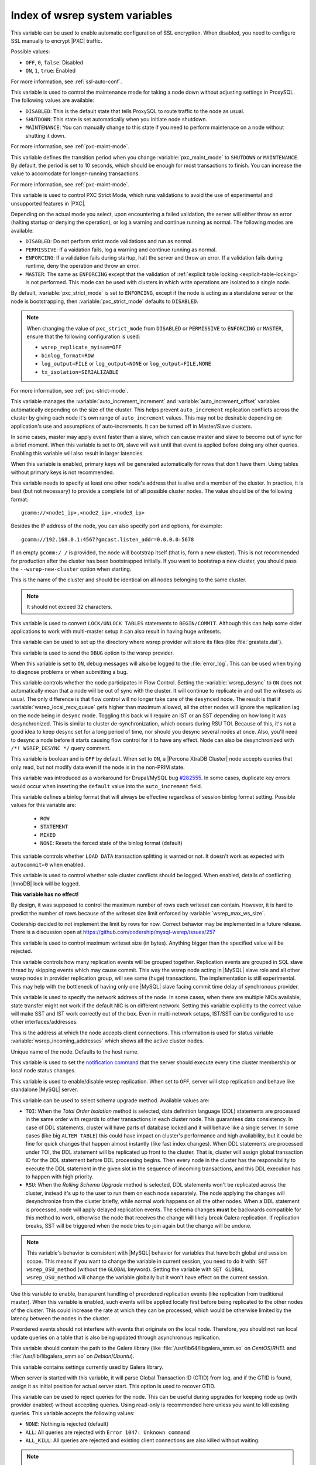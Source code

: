 .. _wsrep_system_index:

===============================
Index of wsrep system variables
===============================

.. variable:: pxc-encrypt-cluster-traffic

   :version 5.7.16: Variable introduced
   :cli: No
   :conf: Yes
   :scope: Global
   :dyn: No
   :default: ``OFF``

This variable can be used to enable automatic configuration of SSL encryption.
When disabled, you need to configure SSL manually to encrypt |PXC| traffic.

Possible values:

* ``OFF``, ``0``, ``false``: Disabled

* ``ON``, ``1``, ``true``: Enabled

For more information, see :ref:`ssl-auto-conf`.

.. variable:: pxc_maint_mode

   :version 5.7.16: Variable introduced
   :cli: Yes
   :conf: Yes
   :scope: Global, Session
   :dyn: Yes
   :default: ``DISABLED``

This variable is used to control the maintenance mode for taking a node down
without adjusting settings in ProxySQL.
The following values are available:

* ``DISABLED``: This is the default state
  that tells ProxySQL to route traffic to the node as usual.

* ``SHUTDOWN``: This state is set automatically
  when you initiate node shutdown.

* ``MAINTENANCE``: You can manually change to this state
  if you need to perform maintenace on a node without shutting it down.

For more information, see :ref:`pxc-maint-mode`.

.. variable:: pxc_maint_transition_period

   :version 5.7.16: Variable introduced
   :cli: Yes
   :conf: Yes
   :scope: Global, Session
   :dyn: Yes
   :default: ``10`` (ten seconds)

This variable defines the transition period
when you change :variable:`pxc_maint_mode` to ``SHUTDOWN`` or ``MAINTENANCE``.
By default, the period is set to 10 seconds,
which should be enough for most transactions to finish.
You can increase the value to accomodate for longer-running transactions.

For more information, see :ref:`pxc-maint-mode`.

.. variable:: pxc_strict_mode

   :version 5.7: Variable introduced
   :cli: Yes
   :conf: Yes
   :scope: Global, Session
   :dyn: Yes
   :default: ENFORCING or DISABLED

This variable is used to control PXC Strict Mode, which runs validations
to avoid the use of experimental and unsupported features in |PXC|.

Depending on the actual mode you select,
upon encountering a failed validation,
the server will either throw an error
(halting startup or denying the operation),
or log a warning and continue running as normal.
The following modes are available:

* ``DISABLED``: Do not perform strict mode validations
  and run as normal.

* ``PERMISSIVE``: If a vaidation fails, log a warning and continue running
  as normal.

* ``ENFORCING``: If a validation fails during startup,
  halt the server and throw an error.
  If a validation fails during runtime,
  deny the operation and throw an error.

* ``MASTER``: The same as ``ENFORCING`` except that the validation of
  :ref:`explicit table locking <explicit-table-locking>` is not performed.
  This mode can be used with clusters
  in which write operations are isolated to a single node.

By default, :variable:`pxc_strict_mode` is set to ``ENFORCING``,
except if the node is acting as a standalone server
or the node is bootstrapping, then :variable:`pxc_strict_mode` defaults to
``DISABLED``.

.. note:: When changing the value of ``pxc_strict_mode``
   from ``DISABLED`` or ``PERMISSIVE`` to ``ENFORCING`` or ``MASTER``,
   ensure that the following configuration is used:

   * ``wsrep_replicate_myisam=OFF``
   * ``binlog_format=ROW``
   * ``log_output=FILE`` or ``log_output=NONE`` or ``log_output=FILE,NONE``
   * ``tx_isolation=SERIALIZABLE``

For more information, see :ref:`pxc-strict-mode`.


.. variable:: wsrep_auto_increment_control

   :cli: Yes
   :conf: Yes
   :scope: Global
   :dyn: Yes
   :default: ON

This variable manages the :variable:`auto_increment_increment` and
:variable:`auto_increment_offset` variables automatically depending on the size
of the cluster. This helps prevent ``auto_increment`` replication conflicts
across the cluster by giving each node it's own range of ``auto_increment``
values.  
This may not be desirable depending on application's use and assumptions of
auto-increments. It can be turned off in Master/Slave clusters.

.. variable:: wsrep_causal_reads

   :cli: Yes
   :conf: Yes
   :scope: Global, Session
   :dyn: Yes
   :default: OFF

In some cases, master may apply event faster than a slave, which can cause
master and slave to become out of sync for a brief moment. When this variable
is set to ``ON``, slave will wait until that event is applied before doing any
other queries. Enabling this variable will also result in larger latencies.

.. variable:: wsrep_certify_nonPK

   :cli: Yes
   :conf: Yes
   :scope: Global
   :dyn: Yes
   :default: ON

When this variable is enabled, primary keys will be generated automatically for
rows that don't have them. Using tables without primary keys is not
recommended.

.. variable:: wsrep_cluster_address

   :cli: Yes
   :conf: Yes
   :scope: Global
   :dyn: Yes

This variable needs to specify at least one other node's address that is alive
and a member of the cluster. In practice, it is best (but not necessary) to
provide a complete list of all possible cluster nodes. The value should be of
the following format: ::

 gcomm://<node1_ip>,<node2_ip>,<node3_ip>

Besides the IP address of the node, you can also specify port and options, for
example: ::

 gcomm://192.168.0.1:4567?gmcast.listen_addr=0.0.0.0:5678

If an empty ``gcomm:/ /`` is provided, the node will bootstrap itself (that is,
form a new cluster). This is not recommended for production after the cluster
has been bootstrapped initially. If you want to bootstrap a new cluster, you
should pass the ``--wsrep-new-cluster`` option when starting.

.. variable:: wsrep_cluster_name

   :cli: Yes
   :conf: Yes
   :scope: Global
   :dyn: Yes
   :default: my_wsrep_cluster

This is the name of the cluster and should be identical on all nodes belonging
to the same cluster.

.. note:: It should not exceed 32 characters.

.. variable:: wsrep_convert_lock_to_trx

   :cli: Yes
   :conf: Yes
   :scope: Global
   :dyn: Yes
   :default: OFF

This variable is used to convert ``LOCK/UNLOCK TABLES`` statements to
``BEGIN/COMMIT``. Although this can help some older applications to work with
multi-master setup it can also result in having huge writesets.

.. variable:: wsrep_data_home_dir

   :cli: No
   :conf: Yes
   :scope: Global
   :dyn: No
   :default: mysql :term:`datadir`

This variable can be used to set up the directory where wsrep provider will
store its files (like :file:`grastate.dat`).

.. variable:: wsrep_dbug_option

   :cli: Yes
   :conf: Yes
   :scope: Global
   :dyn: Yes

This variable is used to send the ``DBUG`` option to the wsrep provider.

.. variable:: wsrep_debug

   :cli: Yes
   :conf: Yes
   :scope: Global
   :dyn: Yes
   :default: OFF

When this variable is set to ``ON``, debug messages will also be logged to the
:file:`error_log`. This can be used when trying to diagnose problems or when
submitting a bug.

.. variable:: wsrep_desync

   :cli: No
   :conf: Yes
   :scope: Global
   :dyn: Yes
   :default: OFF

This variable controls whether the node participates in Flow Control. Setting
the :variable:`wsrep_desync` to ``ON`` does not automatically mean that a node
will be out of sync with the cluster. It will continue to replicate in and out
the writesets as usual. The only difference is that flow control will no longer
take care of the ``desynced`` node. The result is that if
:variable:`wsrep_local_recv_queue` gets higher than maximum allowed, all the
other nodes will ignore the replication lag on the node being in ``desync``
mode. Toggling this back will require an IST or an SST depending on how long it
was desynchronized. This is similar to cluster de-synchronization, which occurs
during RSU TOI. Because of this, it's not a good idea to keep desync set for a
long period of time, nor should you desync several nodes at once. Also, you'll
need to desync a node before it starts causing flow control for it to have any
effect. Node can also be desynchronized with  ``/*! WSREP_DESYNC */`` query
comment.

.. variable:: wsrep_dirty_reads

   :cli: Yes
   :conf: Yes
   :scope: Session, Global
   :dyn: Yes
   :default: OFF

This variable is boolean and is ``OFF`` by default. When set to ``ON``, a
|Percona XtraDB Cluster| node accepts queries that only read, but not modify
data even if the node is in the non-PRIM state.

.. variable:: wsrep_drupal_282555_workaround

   :cli: Yes
   :conf: Yes
   :scope: Global
   :dyn: Yes
   :default: OFF

This variable was introduced as a workaround for Drupal/MySQL bug `#282555
<http://drupal.org/node/282555>`_. In some cases, duplicate key errors would
occur when inserting the ``default`` value into the ``auto_increment`` field.

.. variable:: wsrep_forced_binlog_format

   :cli: Yes
   :conf: Yes
   :scope: Global
   :dyn: Yes
   :default: NONE

This variable defines a binlog format that will always be effective regardless
of session binlog format setting. Possible values for this variable are:

  * ``ROW``
  * ``STATEMENT``
  * ``MIXED``
  * ``NONE``: Resets the forced state of the binlog format (default)

.. variable:: wsrep_load_data_splitting

   :cli: Yes
   :conf: Yes
   :scope: Global
   :dyn: Yes
   :default: ON

This variable controls whether ``LOAD DATA`` transaction splitting is wanted or
not. It doesn't work as expected with ``autocommit=0`` when enabled.

.. variable:: wsrep_log_conflicts

   :cli: Yes
   :conf: Yes
   :scope: Global
   :dyn: Yes
   :default: OFF

This variable is used to control whether sole cluster conflicts should be
logged. When enabled, details of conflicting |InnoDB| lock will be logged.

.. variable:: wsrep_max_ws_rows

   :cli: Yes
   :conf: Yes
   :scope: Global
   :dyn: Yes
   :default: 131072 (128K)

**This variable has no effect!**

By design,
it was supposed to control the maximum number of rows each writeset can
contain. However, it is hard to predict the number of rows
because of the writeset size limit enforced by :variable:`wsrep_max_ws_size`.

Codership decided to not implement the limit by rows for now.
Correct behavior may be implemented in a future release.
There is a discussion open at https://github.com/codership/mysql-wsrep/issues/257

.. variable:: wsrep_max_ws_size

   :cli: Yes
   :conf: Yes
   :scope: Global
   :dyn: Yes
   :default: 1073741824 (1G)

This variable is used to control maximum writeset size (in bytes). Anything
bigger than the specified value will be rejected.

.. variable:: wsrep_mysql_replication_bundle

   :cli: Yes
   :conf: Yes
   :scope: Global
   :dyn: No
   :default: 0 (no grouping)
   :range: 0-1000

This variable controls how many replication events will be grouped together.
Replication events are grouped in SQL slave thread by skipping events which may
cause commit. This way the wsrep node acting in |MySQL| slave role and all
other wsrep nodes in provider replication group, will see same (huge)
transactions. The implementation is still experimental. This may help with the
bottleneck of having only one |MySQL| slave facing commit time delay of
synchronous provider.

.. variable:: wsrep_node_address

   :cli: Yes
   :conf: Yes
   :scope: Global
   :dyn: No
   :format: <ip address>[:port]
   :default: Usually set up as primary network interface (``eth0``)

This variable is used to specify the network address of the node. In some
cases, when there are multiple NICs available, state transfer might not work if
the default NIC is on different network. Setting this variable explicitly to
the correct value will make SST and IST work correctly out of the box. Even in
multi-network setups, IST/SST can be configured to use other
interfaces/addresses.

.. variable:: wsrep_node_incoming_address

   :cli: Yes
   :conf: Yes
   :scope: Global
   :dyn: No
   :default: <:variable:`wsrep_node_address`>:3306

This is the address at which the node accepts client connections. This
information is used for status variable :variable:`wsrep_incoming_addresses`
which shows all the active cluster nodes.

.. variable:: wsrep_node_name

   :cli: Yes
   :conf: Yes
   :scope: Global
   :dyn: Yes
   :default: Host name

Unique name of the node. Defaults to the host name.

.. variable:: wsrep_notify_cmd

   :cli: Yes
   :conf: Yes
   :scope: Global
   :dyn: Yes

This variable is used to set the `notification command
<http://galeracluster.com/documentation-webpages/notificationcmd.html>`_ that
the server should execute every time cluster membership or local node status
changes.

.. variable:: wsrep_on

   :cli: No
   :conf: No
   :scope: Session
   :dyn: Yes
   :default: ON

This variable is used to enable/disable wsrep replication. When set to ``OFF``,
server will stop replication and behave like standalone |MySQL| server.

.. variable:: wsrep_OSU_method

   :cli: Yes
   :conf: Yes
   :scope: Global and Session
   :dyn: Yes
   :default: TOI

This variable can be used to select schema upgrade method. Available values
are:

* ``TOI``: When the *Total Order Isolation* method is selected, data definition
  language (DDL) statements are processed in the same order with regards to
  other transactions in each cluster node. This guarantees data consistency. In
  case of DDL statements, cluster will have parts of database locked and it
  will behave like a single server. In some cases (like big ``ALTER TABLE``)
  this could have impact on cluster's performance and high availability, but it
  could be fine for quick changes that happen almost instantly (like fast index
  changes). When DDL statements are processed under TOI, the DDL statement will
  be replicated up front to the cluster. That is, cluster will assign global
  transaction ID for the DDL statement before DDL processing begins. Then every
  node in the cluster has the responsibility to execute the DDL statement in
  the given slot in the sequence of incoming transactions, and this DDL
  execution has to happen with high priority.

* ``RSU``: When the *Rolling Schema Upgrade* method is selected, DDL statements
  won't be replicated across the cluster, instead it's up to the user to run
  them on each node separately. The node applying the changes will
  desynchronize from the cluster briefly, while normal work happens on all the
  other nodes. When a DDL statement is processed, node will apply delayed
  replication events. The schema changes **must** be backwards compatible for
  this method to work, otherwise the node that receives the change will likely
  break Galera replication. If replication breaks, SST will be triggered when
  the node tries to join again but the change will be undone.

.. note::

  This variable's behavior is consistent with |MySQL| behavior for variables
  that have both global and session scope. This means if you want to change the
  variable in current session, you need to do it with: ``SET wsrep_OSU_method``
  (without the ``GLOBAL`` keyword). Setting the variable with ``SET GLOBAL
  wsrep_OSU_method`` will change the variable globally but it won't have effect
  on the current session.

.. variable:: wsrep_preordered

   :cli: Yes
   :conf: Yes
   :scope: Global
   :dyn: Yes
   :default: OFF

Use this variable to enable, transparent handling of preordered replication
events (like replication from traditional master). When this variable is
enabled, such events will be applied locally first before being replicated to
the other nodes of the cluster. This could increase the rate at which they can
be processed, which would be otherwise limited by the latency between the nodes
in the cluster.

Preordered events should not interfere with events that originate on the local
node. Therefore, you should not run local update queries on a table that is
also being updated through asynchronous replication.

.. variable:: wsrep_provider

   :cli: Yes
   :conf: Yes
   :scope: Global
   :dyn: Yes
   :default: None

This variable should contain the path to the Galera library (like
:file:`/usr/lib64/libgalera_smm.so` on *CentOS*/*RHEL* and
:file:`/usr/lib/libgalera_smm.so` on *Debian*/*Ubuntu*).

.. variable:: wsrep_provider_options

   :cli: Yes
   :conf: Yes
   :scope: Global
   :dyn: No

This variable contains settings currently used by Galera library.

.. variable:: wsrep_recover

   :cli: No
   :conf: Yes
   :scope: Global
   :dyn: No
   :default: OFF
   :location: mysqld_safe

When server is started with this variable, it will parse Global Transaction ID
(GTID) from log, and if the GTID is found, assign it as initial position for
actual server start. This option is used to recover GTID.

.. variable:: wsrep_reject_queries

   :cli: No
   :conf: Yes
   :scope: Global
   :dyn: Yes
   :default: NONE

This variable can be used to reject queries for the node. This can be useful
during upgrades for keeping node up (with provider enabled) without accepting
queries. Using read-only is recommended here unless you want to kill existing
queries. This variable accepts the following values:

* ``NONE``: Nothing is rejected (default)
* ``ALL``: All queries are rejected with ``Error 1047: Unknown command``
* ``ALL_KILL``: All queries are rejected and existing client connections are
  also killed without waiting.

.. note:: This variable doesn't affect Galera replication in any way, only the
  applications which connect to database are affected. If you want to desync a
  node, then use :variable:`wsrep_desync`.

.. variable:: wsrep_replicate_myisam

   :cli: Yes
   :conf: Yes
   :scope: Session, Global
   :dyn: No
   :default: OFF

This variable defines whether MyISAM should be replicated or not. It is
disabled by default, because MyISAM replication is still experimental.

On the global level, :variable:`wsrep_replicate_myisam` can be set only before
boot-up. On session level, you can change it during runtime as well.

For older nodes in the cluster, :variable:`wsrep_replicate_myisam` should work
since the TOI decision (for MyISAM DDL) is done on origin node. Mixing of
non-MyISAM and MyISAM tables in the same DDL statement is not recommended when
:variable:`wsrep_replicate_myisam` is disabled, since if any table in the list
is MyISAM, the whole DDL statement is not put under TOI.

.. note:: You should keep in mind the following when using MyISAM replication:

  * DDL (CREATE/DROP/TRUNCATE) statements on MyISAM will be replicated
    irrespective of :variable:`wsrep_replicate_miysam` value
  * DML (INSERT/UPDATE/DELETE) statements on MyISAM will be replicated only if
    :variable:`wsrep_replicate_myisam` is enabled
  * SST will get full transfer irrespective of
    :variable:`wsrep_replicate_myisam` value (it will get MyISAM tables from
    donor)
  * Difference in configuration of ``pxc-cluster`` node on
    `enforce_storage_engine
    <https://www.percona.com/doc/percona-server/5.7/management/enforce_engine.html>`_
    front may result in picking up different engine for same table on different
    nodes
  * ``CREATE TABLE AS SELECT`` (CTAS) statements use non-TOI replication and
    are replicated only if there is involvement of InnoDB table that needs
    transactions (involvement of MyISAM table will cause CTAS statement to skip
    replication).

.. variable:: wsrep_restart_slave

   :cli: Yes
   :conf: Yes
   :scope: Global
   :dyn: Yes
   :default: OFF

This variable controls if |MySQL| slave should be restarted automatically when
node joins back to cluster, because asynchronous replication slave thread is
stopped when the node tries to apply next replication event while the node is
in non-primary state.

.. variable:: wsrep_retry_autocommit

   :cli: Yes
   :conf: Yes
   :scope: Global
   :dyn: No
   :default: 1

This variable sets the number of times autocommitted transactions will be tried
in the cluster if it encounters certification errors. In case there is a
conflict, it should be safe for the cluster node to simply retry the statement
without the client's knowledge hoping that it will pass next time. This can be
useful to help an application using autocommit to avoid deadlock errors that
can be triggered by replication conflicts. If this variable is set to ``0``
transaction won't be retried and if it is set to ``1``, it will be retried
once.

.. variable:: wsrep_slave_FK_checks

   :cli: Yes
   :conf: Yes
   :scope: Global
   :dyn: Yes
   :default: ON

This variable is used to control if Foreign Key checking is done for applier
threads.

.. variable:: wsrep_slave_threads

   :cli: Yes
   :conf: Yes
   :scope: Global
   :dyn: Yes
   :default: 1

This variable controls the number of threads that can apply replication
transactions in parallel. Galera supports true parallel replication,
replication that applies transactions in parallel only when it is safe to do
so. The variable is dynamic, you can increase/decrease it at any time.

.. note:: When you decrease it, it won't kill the threads immediately but stop
  them after they are done applying current transaction (the effect with
  increase is immediate though).

If any replication consistency problems are encountered, it's recommended to
set this back to ``1`` to see if that resolves the issue. The default value can
be increased for better throughput.

You may want to increase it as suggested `in Codership documentation
<http://galeracluster.com/documentation-webpages/nodestates.html#flow-control>`_,
in ``JOINED`` state for instance to speed up the catchup process to ``SYNCED``.

You can also estimate the optimal value for this from
:variable:`wsrep_cert_deps_distance` as suggested `on this page
<http://galeracluster.com/documentation-webpages/monitoringthecluster.html#checking-the-replication-health>`_.

You can also refer to `this
<http://galeracluster.com/documentation-webpages/configurationtips.html#setting-parallel-slave-threads>`_ for more configuration tips.

.. variable:: wsrep_slave_UK_checks

   :cli: Yes
   :conf: Yes
   :scope: Global
   :dyn: Yes
   :default: OFF

This variable is used to control if Unique Key checking is done for applier
threads.

.. variable:: wsrep_sst_auth

   :cli: Yes
   :conf: Yes
   :scope: Global
   :dyn: Yes
   :format: <username>:<password>

This variable should contain the authentication information needed for State
Snapshot Transfer (SST). Required information depends on the method selected in
the :variable:`wsrep_sst_method`. More information about required
authentication can be found in the :ref:`state_snapshot_transfer`
documentation. This variable will appear masked in the logs and in the ``SHOW
VARIABLES`` query.

.. variable:: wsrep_sst_donor

   :cli: Yes
   :conf: Yes
   :scope: Global
   :dyn: Yes

This variable contains the name (:variable:`wsrep_node_name`) of the preferred
donor for SST. If no node is selected as a preferred donor, it will be chosen
from one of the available nodes automatically **if and only if** there is a
terminating comma at the end (like 'node1,node2,'). Otherwise, if there is no
terminating comma, the list of nodes in :variable:`wsrep_sst_donor` is
considered absolute, and thus it won't fall back even if other nodes are
available. Please check the note for :option:`sst-initial-timeout` if you are
using it without terminating comma or want joiner to wait more than default 100
seconds.

.. variable:: wsrep_sst_donor_rejects_queries

   :cli: Yes
   :conf: Yes
   :scope: Global
   :dyn: Yes
   :default: OFF

When this variable is enabled, SST donor node will not accept incoming queries,
instead it will reject queries with ``UNKNOWN COMMAND`` error code. This can be
used to signal load-balancer that the node isn't available.

.. variable:: wsrep_sst_method

   :cli: Yes
   :conf: Yes
   :scope: Global
   :dyn: Yes
   :default: xtrabackup-v2
   :recommended: xtrabackup-v2

This variable sets up the method for taking the State Snapshot Transfer (SST).
Available values are:

* ``xtrabackup-v2``: Uses |Percona XtraBackup| to perform SST. This method
  requires :variable:`wsrep_sst_auth` to be set up with ``<user>:<password>``
  which it will use on donor. Privileges and perimssions needed for running
  |Percona XtraBackup| can be found `here
  <https://www.percona.com/doc/percona-xtrabackup/2.4/using_xtrabackup/privileges.html>`_.

  This is the **recommended** and default option for PXC. For more details,
  please check :ref:`xtrabackup_sst`.

  .. note:: This method is currently recommended if you have
    ``innodb-log-group_home-dir/innodb-data-home-dir`` in your config. Refer to
    :option:`sst-special-dirs` for more information.

* ``rsync``: Uses ``rsync`` to perform the SST, this method doesn't use the
  :variable:`wsrep_sst_auth`

* ``mysqldump``: Uses ``mysqldump`` to perform the SST, this method requires
  :variable:`wsrep_sst_auth` to be set up with <user>:<password>, where user
  has root privileges on the server.

  .. note::
    This mehotd is not recommended unless it is required for specific reasons.
    Also, it is not compatible with ``bind_address`` set to ``127.0.0.1`` or
    ``localhost``, and will cause startup to fail if set so.

* ``<custom_script_name>``: Galera supports `Scriptable State Snapshot Transfer
  <http://galeracluster.com/documentation-webpages/statetransfer.html#scriptable-state-snapshot-transfer>`_.
  This enables users to create their own custom script for performing an SST.
  For example, you can create a script :file:`/usr/bin/wsrep_MySST.sh` and
  specify ``MySST`` for this variable to run your custom SST script.

* ``skip``: Use this to skip SST, it can be used when initially starting the
  cluster and manually restoring the same data to all nodes. It shouldn't be
  used as permanent setting because it could lead to data inconsistency across
  the nodes.

.. note:: Only ``xtrabackup-v2`` and ``rsync`` provide ``gtid_mode
  async-slave`` support during SST.

.. variable:: wsrep_sst_receive_address

   :cli: Yes
   :conf: Yes
   :scope: Global
   :dyn: Yes
   :default: AUTO

This variable is used to configure address on which the node expects SST.

.. variable:: wsrep_start_position

   :cli: Yes
   :conf: Yes
   :scope: Global
   :dyn: Yes

This variable contains the ``UUID:seqno`` value. By setting all the nodes to
have the same value for this option, cluster can be set up without the state
transfer.

.. variable:: wsrep_sync_wait

   :cli: Yes
   :conf: Yes
   :scope: Global, Session
   :dyn: Yes

This variable is used to control causality checks on some SQL statements, such
as ``SELECT``, ``BEGIN``/``END``, ``SHOW STATUS``, but not on some autocommit
SQL statements ``UPDATE`` and ``INSERT``. Causality check is determined by
bitmask:

 * ``1`` Indicates check on ``READ`` statements, including ``SELECT``,
   ``SHOW``, ``BEGIN``/``START TRANSACTION``.

 * ``2`` Indicates check on ``UPDATE`` and ``DELETE`` statements.

 * ``4`` Indicates check on ``INSERT`` and ``REPLACE`` statements

This variable replaced the :variable:`wsrep_causal_reads` variable. Setting
:variable:`wsrep_sync_wait` to ``1`` is the equivalent of setting
:variable:`wsrep_causal_reads` to ``ON``.
